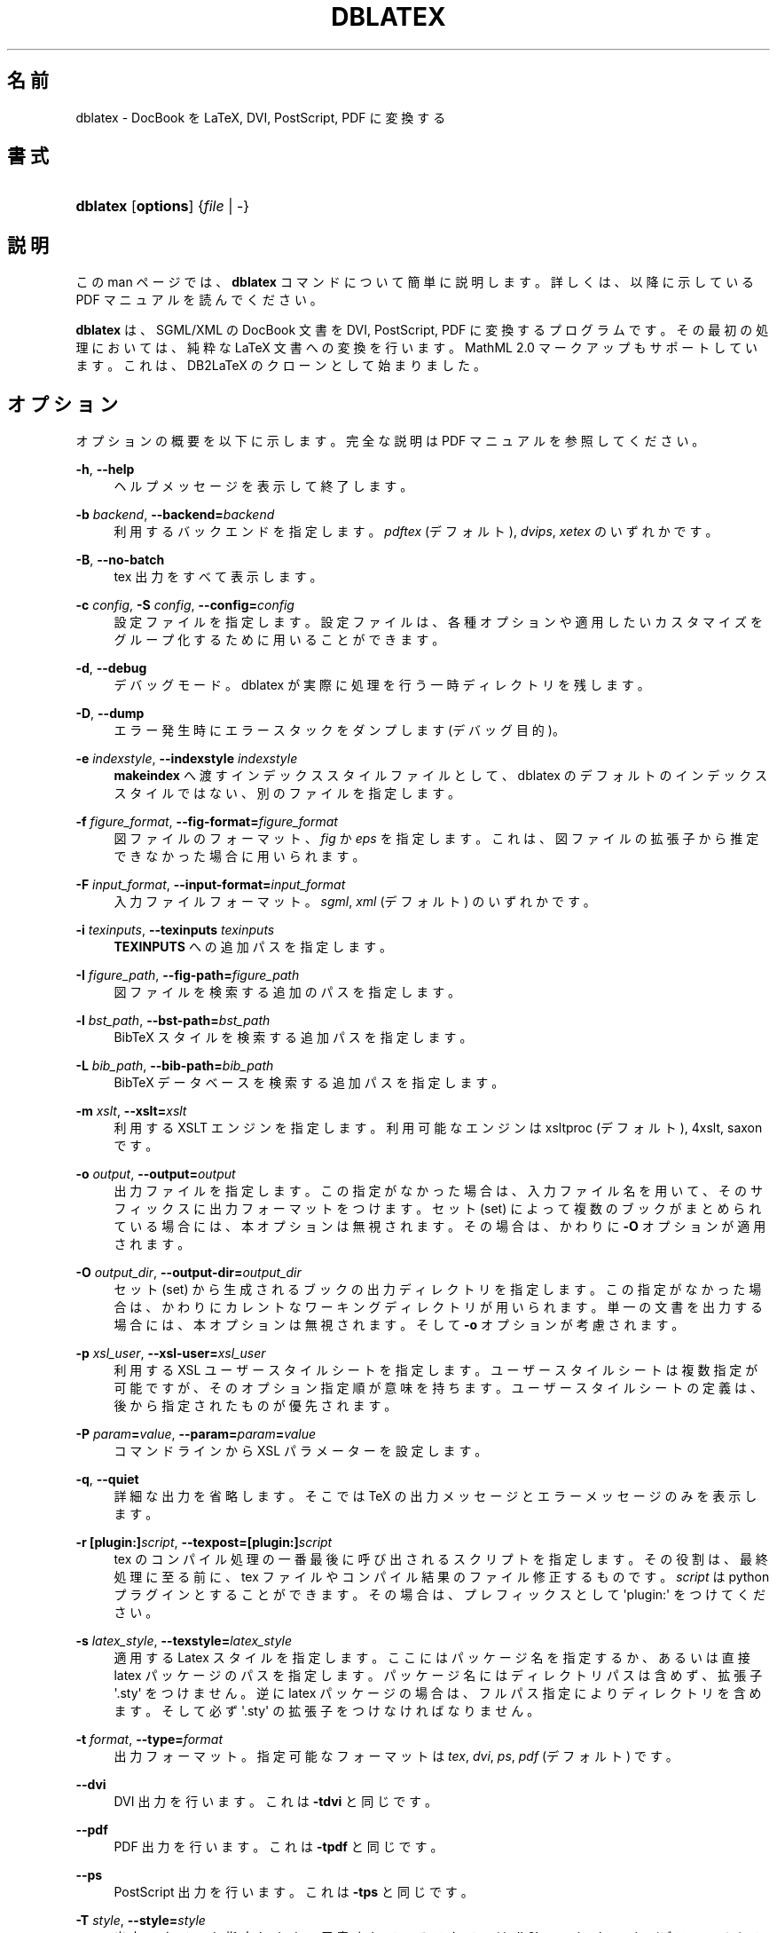 '\" t
.\"     Title: dblatex
.\"    Author: Benoit Guillon
.\" Generator: DocBook XSL Stylesheets v1.79.1 <http://docbook.sf.net/>
.\"      Date: March 6, 2015
.\"    Manual: Dblatex Manual Page
.\"    Source: dblatex \fI0.3.12\fR
.\"  Language: English
.\"
.\"*******************************************************************
.\"
.\" This file was generated with po4a. Translate the source file.
.\"
.\"*******************************************************************
.\"
.\" translated for 0.3.12, 2022-05-29 ribbon <ribbon@users.osdn.me>
.\"
.TH DBLATEX 1 2015/03/06 "dblatex \fI0\&.3\&.12\fP" "dblatex マニュアルページ"
.ie  \n(.g .ds Aq \(aq
.el       .ds Aq '
.\" -----------------------------------------------------------------
.\" * Define some portability stuff
.\" -----------------------------------------------------------------
.\" ~~~~~~~~~~~~~~~~~~~~~~~~~~~~~~~~~~~~~~~~~~~~~~~~~~~~~~~~~~~~~~~~~
.\" http://bugs.debian.org/507673
.\" http://lists.gnu.org/archive/html/groff/2009-02/msg00013.html
.\" ~~~~~~~~~~~~~~~~~~~~~~~~~~~~~~~~~~~~~~~~~~~~~~~~~~~~~~~~~~~~~~~~~
.\" -----------------------------------------------------------------
.\" * set default formatting
.\" -----------------------------------------------------------------
.\" disable hyphenation
.nh
.\" disable justification (adjust text to left margin only)
.ad l
.\" -----------------------------------------------------------------
.\" * MAIN CONTENT STARTS HERE *
.\" -----------------------------------------------------------------
.SH 名前
dblatex \- DocBook を LaTeX, DVI, PostScript, PDF に変換する
.SH 書式
.HP \w'\fBdblatex\fR\ 'u
\fBdblatex\fP [\fBoptions\fP] {\fIfile\fP\ |\ \-}
.SH 説明
.PP
この man ページでは、 \fBdblatex\fP コマンドについて簡単に説明します。 詳しくは、 以降に示している PDF マニュアルを読んでください。
.PP
\fBdblatex\fP は、 SGML/XML の DocBook 文書を DVI, PostScript, PDF に変換するプログラムです。
その最初の処理においては、 純粋な LaTeX 文書への変換を行います。 MathML 2\&.0 マークアップもサポートしています。
これは、 DB2LaTeX のクローンとして始まりました。
.SH オプション
.PP
オプションの概要を以下に示します。 完全な説明は PDF マニュアルを参照してください。
.PP
\fB\-h\fP, \fB\-\-help\fP
.RS 4
ヘルプメッセージを表示して終了します。
.RE
.PP
\fB\-b \fP\fIbackend\fP, \fB\-\-backend=\fP\fIbackend\fP
.RS 4
利用するバックエンドを指定します。 \fIpdftex\fP (デフォルト), \fIdvips\fP, \fIxetex\fP のいずれかです。
.RE
.PP
\fB\-B\fP, \fB\-\-no\-batch\fP
.RS 4
tex 出力をすべて表示します。
.RE
.PP
\fB\-c \fP\fIconfig\fP, \fB\-S \fP\fIconfig\fP, \fB\-\-config=\fP\fIconfig\fP
.RS 4
設定ファイルを指定します。 設定ファイルは、 各種オプションや適用したいカスタマイズをグループ化するために用いることができます。
.RE
.PP
\fB\-d\fP, \fB\-\-debug\fP
.RS 4
デバッグモード。 dblatex が実際に処理を行う一時ディレクトリを残します。
.RE
.PP
\fB\-D\fP, \fB\-\-dump\fP
.RS 4
エラー発生時にエラースタックをダンプします (デバッグ目的)。
.RE
.PP
\fB\-e \fP\fIindexstyle\fP, \fB\-\-indexstyle \fP\fIindexstyle\fP
.RS 4
\fBmakeindex\fP へ渡すインデックススタイルファイルとして、 dblatex のデフォルトのインデックススタイルではない、
別のファイルを指定します。
.RE
.PP
\fB\-f \fP\fIfigure_format\fP, \fB\-\-fig\-format=\fP\fIfigure_format\fP
.RS 4
図ファイルのフォーマット、 \fIfig\fP か \fIeps\fP を指定します。 これは、 図ファイルの拡張子から推定できなかった場合に用いられます。
.RE
.PP
\fB\-F \fP\fIinput_format\fP, \fB\-\-input\-format=\fP\fIinput_format\fP
.RS 4
入力ファイルフォーマット。 \fIsgml\fP, \fIxml\fP (デフォルト) のいずれかです。
.RE
.PP
\fB\-i \fP\fItexinputs\fP, \fB\-\-texinputs \fP\fItexinputs\fP
.RS 4
\fBTEXINPUTS\fP への追加パスを指定します。
.RE
.PP
\fB\-I \fP\fIfigure_path\fP, \fB\-\-fig\-path=\fP\fIfigure_path\fP
.RS 4
図ファイルを検索する追加のパスを指定します。
.RE
.PP
\fB\-l \fP\fIbst_path\fP, \fB\-\-bst\-path=\fP\fIbst_path\fP
.RS 4
BibTeX スタイルを検索する追加パスを指定します。
.RE
.PP
\fB\-L \fP\fIbib_path\fP, \fB\-\-bib\-path=\fP\fIbib_path\fP
.RS 4
BibTeX データベースを検索する追加パスを指定します。
.RE
.PP
\fB\-m \fP\fIxslt\fP, \fB\-\-xslt=\fP\fIxslt\fP
.RS 4
利用する XSLT エンジンを指定します。 利用可能なエンジンは xsltproc (デフォルト), 4xslt, saxon です。
.RE
.PP
\fB\-o \fP\fIoutput\fP, \fB\-\-output=\fP\fIoutput\fP
.RS 4
出力ファイルを指定します。 この指定がなかった場合は、 入力ファイル名を用いて、 そのサフィックスに出力フォーマットをつけます。 セット (set)
によって複数のブックがまとめられている場合には、 本オプションは無視されます。 その場合は、 かわりに \fB\-O\fP オプションが適用されます。
.RE
.PP
\fB\-O \fP\fIoutput_dir\fP, \fB\-\-output\-dir=\fP\fIoutput_dir\fP
.RS 4
セット (set) から生成されるブックの出力ディレクトリを指定します。 この指定がなかった場合は、
かわりにカレントなワーキングディレクトリが用いられます。 単一の文書を出力する場合には、 本オプションは無視されます。 そして \fB\-o\fP
オプションが考慮されます。
.RE
.PP
\fB\-p \fP\fIxsl_user\fP, \fB\-\-xsl\-user=\fP\fIxsl_user\fP
.RS 4
利用する XSL ユーザースタイルシートを指定します。 ユーザースタイルシートは複数指定が可能ですが、 そのオプション指定順が意味を持ちます。
ユーザースタイルシートの定義は、後から指定されたものが優先されます。
.RE
.PP
\fB\-P \fP\fIparam\fP\fB=\fP\fIvalue\fP, \fB\-\-param=\fP\fIparam\fP\fB=\fP\fIvalue\fP
.RS 4
コマンドラインから XSL パラメーターを設定します。
.RE
.PP
\fB\-q\fP, \fB\-\-quiet\fP
.RS 4
詳細な出力を省略します。 そこでは TeX の出力メッセージとエラーメッセージのみを表示します。
.RE
.PP
\fB\-r \fP\fB[plugin:]\fP\fIscript\fP, \fB\-\-texpost=\fP\fB[plugin:]\fP\fIscript\fP
.RS 4
tex のコンパイル処理の一番最後に呼び出されるスクリプトを指定します。 その役割は、 最終処理に至る前に、 tex
ファイルやコンパイル結果のファイル修正するものです。 \fIscript\fP は python プラグインとすることができます。 その場合は、
プレフィックスとして \*(Aqplugin:\*(Aq をつけてください。
.RE
.PP
\fB\-s \fP\fIlatex_style\fP, \fB\-\-texstyle=\fP\fIlatex_style\fP
.RS 4
適用する Latex スタイルを指定します。 ここにはパッケージ名を指定するか、 あるいは直接 latex パッケージのパスを指定します。
パッケージ名にはディレクトリパスは含めず、 拡張子 \*(Aq\&.sty\*(Aq をつけません。 逆に latex パッケージの場合は、
フルパス指定によりディレクトリを含めます。 そして必ず \*(Aq\&.sty\*(Aq の拡張子をつけなければなりません。
.RE
.PP
\fB\-t \fP\fIformat\fP, \fB\-\-type=\fP\fIformat\fP
.RS 4
出力フォーマット。 指定可能なフォーマットは \fItex\fP, \fIdvi\fP, \fIps\fP, \fIpdf\fP (デフォルト) です。
.RE
.PP
\fB\-\-dvi\fP
.RS 4
DVI 出力を行います。 これは \fB\-tdvi\fP と同じです。
.RE
.PP
\fB\-\-pdf\fP
.RS 4
PDF 出力を行います。 これは \fB\-tpdf\fP と同じです。
.RE
.PP
\fB\-\-ps\fP
.RS 4
PostScript 出力を行います。 これは \fB\-tps\fP と同じです。
.RE
.PP
\fB\-T \fP\fIstyle\fP, \fB\-\-style=\fP\fIstyle\fP
.RS 4
出力スタイルを指定します。 用意されているスタイルは \fIdb2latex\fP, \fIsimple\fP, \fInative\fP (デフォルト) です。
.RE
.PP
\fB\-v\fP, \fB\-\-version\fP
.RS 4
dblatex のバージョンを表示します。
.RE
.PP
\fB\-V\fP, \fB\-\-verbose\fP
.RS 4
詳細出力モード。 実行中のコマンドを表示します。
.RE
.PP
\fB\-x \fP\fIxslt_options\fP, \fB\-\-xslt\-opts=\fP\fIxslt_options\fP
.RS 4
XSLT エンジンに直接受け渡す引数を指定します。
.RE
.PP
\fB\-X\fP, \fB\-\-no\-external\fP
.RS 4
外部からのテキストファイルサポートを無効にします。 このサポートは、
テキストデータやイメージデータが参照する外部ファイルを呼び出すために必要となります。 ただし文書にそのような呼び出しが含まれない場合は、
このサポートを無効にすることができます。 これを無効にした場合、 大きな文書の場合は処理性能を改善することができます。
.RE
.SH ファイルとディレクトリ
.PP
$HOME/\&.dblatex/
.RS 4
ユーザー設定ディレクトリ。
.RE
.PP
/etc/dblatex/
.RS 4
システム全体での設定ディレクトリ。
.RE
.PP
定義済の出力スタイルは、 パッケージがインストールされているディレクトリにあります。
.SH 環境変数
.PP
\fBDBLATEX_CONFIG_FILES\fP
.RS 4
追加の設定ディレクトリであり、 dblatex の設定ファイルをいくつか含めることができます。
.RE
.SH 例
.PP
myfile\&.xml から myfile\&.pdf を生成します。
.sp
.if  n \{\
.RS 4
.\}
.nf
dblatex myfile\&.xml
.fi
.if  n \{\
.RE
.\}
.PP
コマンドラインから XSL パラメーターをいくつか設定します。
.sp
.if  n \{\
.RS 4
.\}
.nf
dblatex \-P latex\&.babel\&.language=de myfile\&.xml
.fi
.if  n \{\
.RE
.\}
.PP
XSL スタイルシートを用います。
.sp
.if  n \{\
.RS 4
.\}
.nf
dblatex \-p myconfig\&.xsl myfile\&.xml
.fi
.if  n \{\
.RE
.\}
.PP
db2latex 出力スタイルを用います。
.sp
.if  n \{\
.RS 4
.\}
.nf
dblatex \-T db2latex myfile\&.xml
.fi
.if  n \{\
.RE
.\}
.PP
独自の latex スタイルを適用します。
.sp
.if  n \{\
.RS 4
.\}
.nf
dblatex \-s mystyle myfile\&.xml
dblatex \-s /path/to/mystyle\&.sty myfile\&.xml
.fi
.if  n \{\
.RE
.\}
.PP
XSLT エンジンに対して、 追加の引数を受け渡します。
.sp
.if  n \{\
.RS 4
.\}
.nf
dblatex \-x "\-\-path /path/to/load/entity" myfile\&.xml
.fi
.if  n \{\
.RE
.\}
.PP
\fBdblatex\fP とプロファイリングを用います。
.sp
.if  n \{\
.RS 4
.\}
.nf
xsltproc \-\-param profile\&.attribute "\*(Aqoutput\*(Aq" \e
         \-\-param profile\&.value "\*(Aqpdf\*(Aq" \e
         /path/to/profiling/profile\&.xsl \e
         myfile\&.xml | dblatex \-o myfile\&.pdf \-
.fi
.if  n \{\
.RE
.\}
.PP
一セットのブックを生成します。
.sp
.if  n \{\
.RS 4
.\}
.nf
dblatex \-O /path/to/chunk/dir \-Pset\&.book\&.num=all myfile\&.xml
.fi
.if  n \{\
.RE
.\}
.sp
.SH 関連項目
.PP
このプログラムについては 「DocBook to LaTeX Publishing \- User Manual」 においてすべて説明しています。
これはパッケージ内の文書ディレクトリ内にあります。
.SH 著者
.PP
\fBBenoit Guillon\fP
.RS 4
アップストリームのメンテナー。
.RE
.PP
\fBAndreas Hoenen\fP <\&andreas\&.hoenen@arcor\&.de\&>
.RS 4
Debian メンテナー。
.RE
.SH 著作権
.br
Copyright \(co 2005, 2006, 2007, 2008, 2009, 2010, 2011, 2012, 2013, 2014,
2015 Andreas Hoenen
.br
.PP
This manual page was written for the Debian(TM)  system (but it may be used
by others)\&.
.PP
Permission is granted to copy, distribute and/or modify this document under
the terms of the GNU General Public License, Version 2 or any later version
published by the Free Software Foundation\&.
.PP
On Debian(TM)  systems, the complete text of the GNU General Public License
can be found in /usr/share/common\-licenses/GPL\&.
.sp
